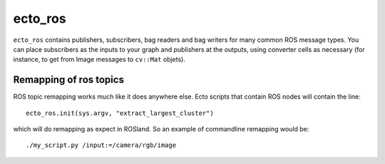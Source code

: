 ecto_ros
========

``ecto_ros`` contains publishers, subscribers, bag readers and bag
writers for many common ROS message types.  You can place subscribers
as the inputs to your graph and publishers at the outputs, using
converter cells as necessary (for instance, to get from Image messages
to ``cv::Mat`` objets).  


Remapping of ros topics
-----------------------

.. highlight:: py

ROS topic remapping works much like it does anywhere else.  Ecto
scripts that contain ROS nodes will contain the line::

  ecto_ros.init(sys.argv, "extract_largest_cluster")
  
which will do remapping as expect in ROSland.  So an example of
commandline remapping would be:

.. highlight:: ectosh

::

  ./my_script.py /input:=/camera/rgb/image


  
  


